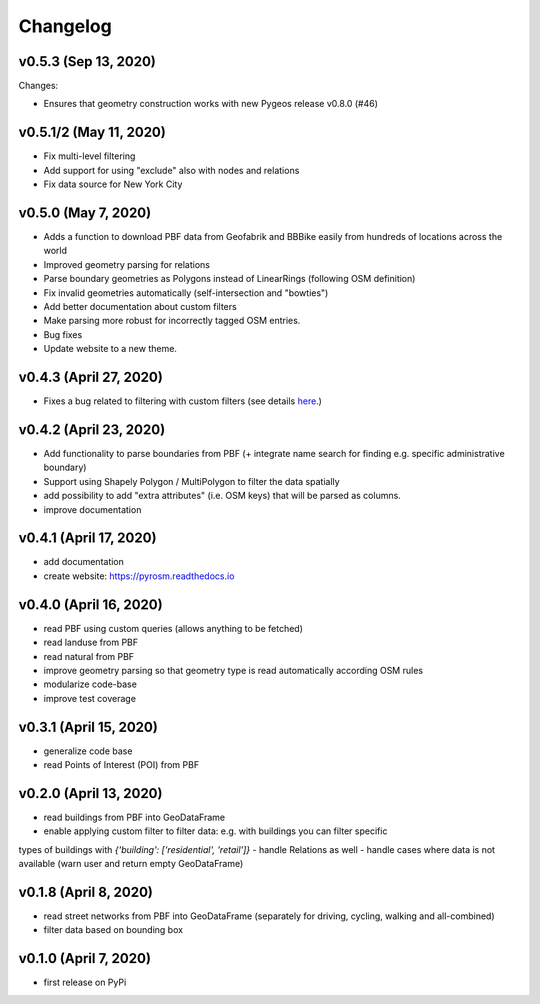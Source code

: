 Changelog
=========

v0.5.3 (Sep 13, 2020)
---------------------

Changes:

- Ensures that geometry construction works with new Pygeos release v0.8.0 (#46)

v0.5.1/2 (May 11, 2020)
-----------------------

- Fix multi-level filtering
- Add support for using "exclude" also with nodes and relations
- Fix data source for New York City


v0.5.0 (May 7, 2020)
--------------------

- Adds a function to download PBF data from Geofabrik and BBBike easily from hundreds of locations across the world
- Improved geometry parsing for relations
- Parse boundary geometries as Polygons instead of LinearRings (following OSM definition)
- Fix invalid geometries automatically (self-intersection and "bowties")
- Add better documentation about custom filters
- Make parsing more robust for incorrectly tagged OSM entries.
- Bug fixes
- Update website to a new theme.


v0.4.3 (April 27, 2020)
-----------------------

- Fixes a bug related to filtering with custom filters (see details `here <https://github.com/HTenkanen/pyrosm/issues/22#issuecomment-620005087>`__.)

v0.4.2 (April 23, 2020)
-----------------------

- Add functionality to parse boundaries from PBF (+ integrate name search for finding e.g. specific administrative boundary)
- Support using Shapely Polygon / MultiPolygon to filter the data spatially
- add possibility to add "extra attributes" (i.e. OSM keys) that will be parsed as columns.
- improve documentation

v0.4.1 (April 17, 2020)
-----------------------

- add documentation
- create website: https://pyrosm.readthedocs.io

v0.4.0 (April 16, 2020)
-----------------------

- read PBF using custom queries (allows anything to be fetched)
- read landuse from PBF
- read natural from PBF
- improve geometry parsing so that geometry type is read automatically according OSM rules
- modularize code-base
- improve test coverage

v0.3.1 (April 15, 2020)
-----------------------

- generalize code base
- read Points of Interest (POI) from PBF

v0.2.0 (April 13, 2020)
-----------------------

- read buildings from PBF into GeoDataFrame
- enable applying custom filter to filter data: e.g. with buildings you can filter specific
types of buildings with `{'building': ['residential', 'retail']}`
- handle Relations as well
- handle cases where data is not available (warn user and return empty GeoDataFrame)

v0.1.8 (April 8, 2020)
----------------------

- read street networks from PBF into GeoDataFrame (separately for driving, cycling, walking and all-combined)
- filter data based on bounding box


v0.1.0 (April 7, 2020)
----------------------

- first release on PyPi